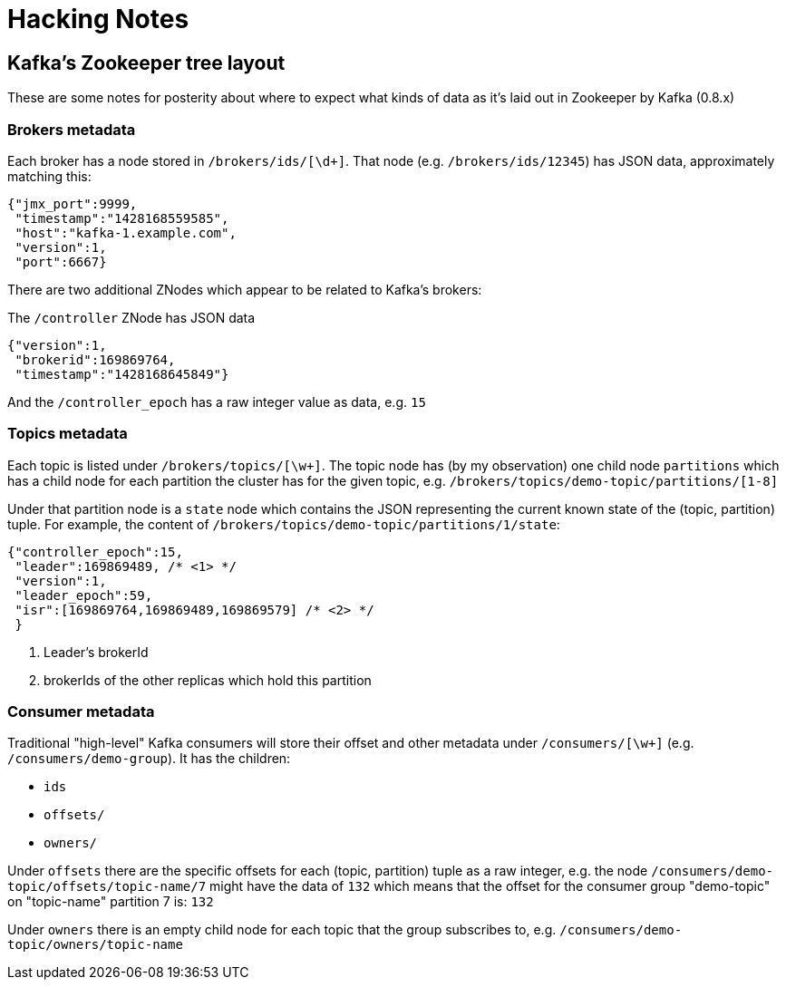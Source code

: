 = Hacking Notes


== Kafka's Zookeeper tree layout

These are some notes for posterity about where to expect what kinds of data as
it's laid out in Zookeeper by Kafka (0.8.x)

=== Brokers metadata

Each broker has a node stored in `/brokers/ids/[\d+]`. That node (e.g.
`/brokers/ids/12345`) has JSON data, approximately matching this:

[source,json]
----
{"jmx_port":9999,
 "timestamp":"1428168559585",
 "host":"kafka-1.example.com",
 "version":1,
 "port":6667}
----

There are two additional ZNodes which appear to be related to Kafka's brokers:

The `/controller` ZNode has JSON data

[source,json]
----
{"version":1,
 "brokerid":169869764,
 "timestamp":"1428168645849"}
----

And the `/controller_epoch` has a raw integer value as data, e.g. `15`

=== Topics metadata

Each topic is listed under `/brokers/topics/[\w+]`. The topic node has (by my
observation) one child node `partitions` which has a child node for each
partition the cluster has for the given topic, e.g.
`/brokers/topics/demo-topic/partitions/[1-8]`

Under that partition node is a `state` node which contains the JSON
representing the current known state of the (topic, partition) tuple. For
example, the content of `/brokers/topics/demo-topic/partitions/1/state`:


[source,json]
----
{"controller_epoch":15,
 "leader":169869489, /* <1> */
 "version":1,
 "leader_epoch":59,
 "isr":[169869764,169869489,169869579] /* <2> */
 }
----
<1> Leader's brokerId
<2> brokerIds of the other replicas which hold this partition



=== Consumer metadata

Traditional "high-level" Kafka consumers will store their offset and other
metadata under `/consumers/[\w+]` (e.g. `/consumers/demo-group`). It has the
children:

* `ids`
* `offsets/`
* `owners/`

Under `offsets` there are the specific offsets for each (topic, partition)
tuple as a raw integer, e.g. the node
`/consumers/demo-topic/offsets/topic-name/7` might have the data of `132`
which means that the offset for the consumer group "demo-topic" on
"topic-name" partition 7 is: `132`

Under `owners` there is an empty child node for each topic that the group
subscribes to, e.g. `/consumers/demo-topic/owners/topic-name`
